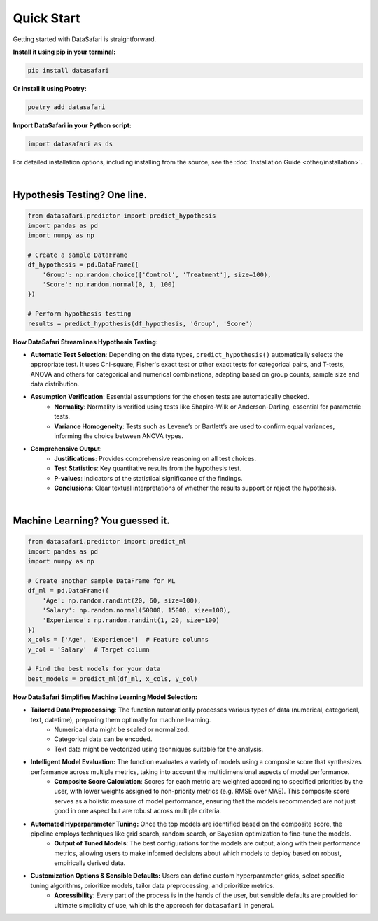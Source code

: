 Quick Start
-----------
Getting started with DataSafari is straightforward.

**Install it using pip in your terminal:**

.. code-block:: console

    pip install datasafari

**Or install it using Poetry:**

.. code-block:: console

    poetry add datasafari

**Import DataSafari in your Python script:**

.. code-block:: python

    import datasafari as ds


For detailed installation options, including installing from the source, see the :doc:`Installation Guide <other/installation>`.

|

Hypothesis Testing? One line.
~~~~~~~~~~~~~~~~~~~~~~~~~~~~~

.. code-block:: python

    from datasafari.predictor import predict_hypothesis
    import pandas as pd
    import numpy as np

    # Create a sample DataFrame
    df_hypothesis = pd.DataFrame({
        'Group': np.random.choice(['Control', 'Treatment'], size=100),
        'Score': np.random.normal(0, 1, 100)
    })

    # Perform hypothesis testing
    results = predict_hypothesis(df_hypothesis, 'Group', 'Score')


**How DataSafari Streamlines Hypothesis Testing:**

- **Automatic Test Selection**: Depending on the data types, ``predict_hypothesis()`` automatically selects the appropriate test. It uses Chi-square, Fisher's exact test or other exact tests for categorical pairs, and T-tests, ANOVA and others for categorical and numerical combinations, adapting based on group counts, sample size and data distribution.

- **Assumption Verification**: Essential assumptions for the chosen tests are automatically checked.
    - **Normality**: Normality is verified using tests like Shapiro-Wilk or Anderson-Darling, essential for parametric tests.
    - **Variance Homogeneity**: Tests such as Levene’s or Bartlett’s are used to confirm equal variances, informing the choice between ANOVA types.

- **Comprehensive Output**:
    - **Justifications**: Provides comprehensive reasoning on all test choices.
    - **Test Statistics**: Key quantitative results from the hypothesis test.
    - **P-values**: Indicators of the statistical significance of the findings.
    - **Conclusions**: Clear textual interpretations of whether the results support or reject the hypothesis.

|

Machine Learning? You guessed it.
~~~~~~~~~~~~~~~~~~~~~~~~~~~~~~~~~~

.. code-block:: python

    from datasafari.predictor import predict_ml
    import pandas as pd
    import numpy as np

    # Create another sample DataFrame for ML
    df_ml = pd.DataFrame({
        'Age': np.random.randint(20, 60, size=100),
        'Salary': np.random.normal(50000, 15000, size=100),
        'Experience': np.random.randint(1, 20, size=100)
    })
    x_cols = ['Age', 'Experience']  # Feature columns
    y_col = 'Salary'  # Target column

    # Find the best models for your data
    best_models = predict_ml(df_ml, x_cols, y_col)


**How DataSafari Simplifies Machine Learning Model Selection:**

- **Tailored Data Preprocessing**: The function automatically processes various types of data (numerical, categorical, text, datetime), preparing them optimally for machine learning.
    - Numerical data might be scaled or normalized.
    - Categorical data can be encoded.
    - Text data might be vectorized using techniques suitable for the analysis.

- **Intelligent Model Evaluation:** The function evaluates a variety of models using a composite score that synthesizes performance across multiple metrics, taking into account the multidimensional aspects of model performance.
    - **Composite Score Calculation**: Scores for each metric are weighted according to specified priorities by the user, with lower weights assigned to non-priority metrics (e.g. RMSE over MAE). This composite score serves as a holistic measure of model performance, ensuring that the models recommended are not just good in one aspect but are robust across multiple criteria.

- **Automated Hyperparameter Tuning:** Once the top models are identified based on the composite score, the pipeline employs techniques like grid search, random search, or Bayesian optimization to fine-tune the models.
    - **Output of Tuned Models**: The best configurations for the models are output, along with their performance metrics, allowing users to make informed decisions about which models to deploy based on robust, empirically derived data.

- **Customization Options & Sensible Defaults:** Users can define custom hyperparameter grids, select specific tuning algorithms, prioritize models, tailor data preprocessing, and prioritize metrics.
    - **Accessibility**: Every part of the process is in the hands of the user, but sensible defaults are provided for ultimate simplicity of use, which is the approach for ``datasafari`` in general.
